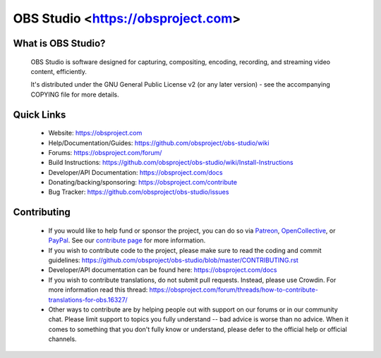 OBS Studio <https://obsproject.com>
===================================

.. image:: https://github.com/obsproject/obs-studio/actions/workflows/main.yml/badge.svg?branch=master&event=push
   :alt: OBS Studio Build Status - GitHub Actions
   :target: https://github.com/obsproject/obs-studio/actions/workflows/main.yml?query=event%3Apush+branch%3Amaster

.. image:: https://d322cqt584bo4o.cloudfront.net/obs-studio/localized.svg
   :alt: OBS Studio Translation Project Progress
   :target: https://crowdin.com/project/obs-studio

.. image:: https://img.shields.io/discord/348973006581923840.svg?label=&logo=discord&logoColor=ffffff&color=7389D8&labelColor=6A7EC2
   :alt: OBS Studio Discord Server
   :target: https://obsproject.com/discord

What is OBS Studio?
-------------------

  OBS Studio is software designed for capturing, compositing, encoding,
  recording, and streaming video content, efficiently.

  It's distributed under the GNU General Public License v2 (or any later
  version) - see the accompanying COPYING file for more details.

Quick Links
-----------

 - Website: https://obsproject.com

 - Help/Documentation/Guides: https://github.com/obsproject/obs-studio/wiki

 - Forums: https://obsproject.com/forum/

 - Build Instructions: https://github.com/obsproject/obs-studio/wiki/Install-Instructions

 - Developer/API Documentation: https://obsproject.com/docs

 - Donating/backing/sponsoring: https://obsproject.com/contribute

 - Bug Tracker: https://github.com/obsproject/obs-studio/issues

Contributing
------------

 - If you would like to help fund or sponsor the project, you can do so
   via `Patreon <https://www.patreon.com/obsproject>`_, `OpenCollective
   <https://opencollective.com/obsproject>`_, or `PayPal
   <https://www.paypal.me/obsproject>`_.  See our `contribute page
   <https://obsproject.com/contribute>`_ for more information.

 - If you wish to contribute code to the project, please make sure to
   read the coding and commit guidelines:
   https://github.com/obsproject/obs-studio/blob/master/CONTRIBUTING.rst

 - Developer/API documentation can be found here:
   https://obsproject.com/docs

 - If you wish to contribute translations, do not submit pull requests.
   Instead, please use Crowdin.  For more information read this thread:
   https://obsproject.com/forum/threads/how-to-contribute-translations-for-obs.16327/

 - Other ways to contribute are by helping people out with support on
   our forums or in our community chat.  Please limit support to topics
   you fully understand -- bad advice is worse than no advice.  When it
   comes to something that you don't fully know or understand, please
   defer to the official help or official channels.
